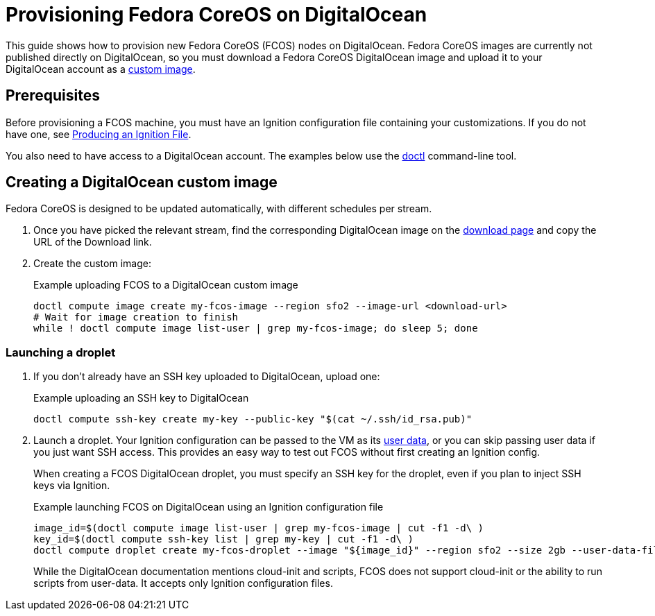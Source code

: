 = Provisioning Fedora CoreOS on DigitalOcean

This guide shows how to provision new Fedora CoreOS (FCOS) nodes on DigitalOcean.  Fedora CoreOS images are currently not published directly on DigitalOcean, so you must download a Fedora CoreOS DigitalOcean image and upload it to your DigitalOcean account as a https://www.digitalocean.com/docs/images/custom-images/[custom image].

== Prerequisites

Before provisioning a FCOS machine, you must have an Ignition configuration file containing your customizations. If you do not have one, see xref:producing-ign.adoc[Producing an Ignition File].

You also need to have access to a DigitalOcean account.  The examples below use the https://github.com/digitalocean/doctl[doctl] command-line tool.

== Creating a DigitalOcean custom image

Fedora CoreOS is designed to be updated automatically, with different schedules per stream.

. Once you have picked the relevant stream, find the corresponding DigitalOcean image on the https://getfedora.org/coreos/download?tab=cloud_operators[download page] and copy the URL of the Download link.

. Create the custom image:
+
.Example uploading FCOS to a DigitalOcean custom image
[source, bash]
----
doctl compute image create my-fcos-image --region sfo2 --image-url <download-url>
# Wait for image creation to finish
while ! doctl compute image list-user | grep my-fcos-image; do sleep 5; done
----

=== Launching a droplet

. If you don't already have an SSH key uploaded to DigitalOcean, upload one:
+
.Example uploading an SSH key to DigitalOcean
[source, bash]
----
doctl compute ssh-key create my-key --public-key "$(cat ~/.ssh/id_rsa.pub)"
----

. Launch a droplet. Your Ignition configuration can be passed to the VM as its https://www.digitalocean.com/docs/droplets/resources/metadata/[user data], or you can skip passing user data if you just want SSH access. This provides an easy way to test out FCOS without first creating an Ignition config.
+
When creating a FCOS DigitalOcean droplet, you must specify an SSH key for the droplet, even if you plan to inject SSH keys via Ignition.
+
.Example launching FCOS on DigitalOcean using an Ignition configuration file
[source, bash]
----
image_id=$(doctl compute image list-user | grep my-fcos-image | cut -f1 -d\ )
key_id=$(doctl compute ssh-key list | grep my-key | cut -f1 -d\ )
doctl compute droplet create my-fcos-droplet --image "${image_id}" --region sfo2 --size 2gb --user-data-file <ignition-config-path> --ssh-keys "${key_id}" --wait
----
+
While the DigitalOcean documentation mentions cloud-init and scripts, FCOS does not support cloud-init or the ability to run scripts from user-data. It accepts only Ignition configuration files.
